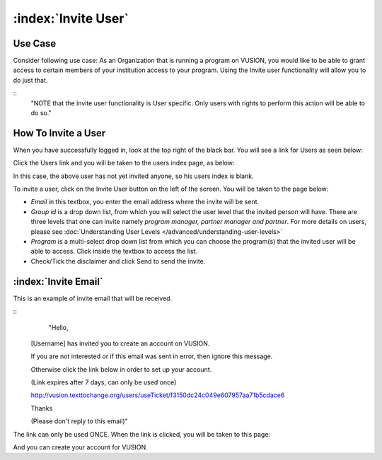 :index:`Invite User`
######################

Use Case
----------
Consider following use case: As an Organization that is running a program on VUSION, you would like to be able to grant access to certain members of your institution access to your program. Using the Invite user functionality will allow you to do just that.

::
	"NOTE that the invite user functionality is User specific. Only users with rights to perform this action will be able to do so."

How To Invite a User
------------------------

When you have successfully logged in, look at the top right of the black bar. You will see a link for Users as seen below:

.. image:: _static/img/invite_user_link.png
   :width: 700px

Click the Users link and you will be taken to the users index page, as below:

.. image:: _static/img/invite_user_users_index.png
   :width: 700px

In this case, the above user has not yet invited anyone, so his users index is blank.

To invite a user, click on the Invite User button on the left of the screen. You will be taken to the page below:

.. image:: _static/img/invite_user_page.png
   :width: 700px

* *Email* in this textbox, you enter the email address where the invite will be sent.
* *Group id* is a drop down list, from which you will select the user level that the invited person will have. There are three levels that one can invite namely *program manager, partner manager and partner*. For more details on users, please see :doc:`Understanding User Levels </advanced/understanding-user-levels>`
* *Program* is a multi-select drop down list from which you can choose the program(s) that the invited user will be able to access. Click inside the textbox to access the list.
* Check/Tick the disclaimer and click Send to send the invite.


:index:`Invite Email`
------------------------------

This is an example of invite email that will be received. 

::
	"Hello,


    [Username] has invited you to create an account on VUSION.


    If you are not interested or if this email was sent in error, then ignore this message.

    Otherwise click the link below in order to set up your account.

    (Link expires after 7 days, can only be used once)

    http://vusion.texttochange.org/users/useTicket/f3150dc24c049e607957aa71b5cdace6


    Thanks


    (Please don't reply to this email)"

The link can only be used ONCE. When the link is clicked, you will be taken to this page:

.. image:: _static/img/invite_user_add_invitee.png
   :width: 700px

And you can create your account for VUSION.
